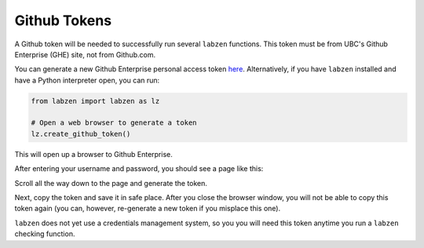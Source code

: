 .. highlight:: python

=========================
Github Tokens
=========================

A Github token will be needed to successfully run several ``labzen`` functions.
This token must be from UBC's Github Enterprise (GHE) site, not from Github.com.

You can generate a new Github Enterprise personal access token `here <https://github.ubc.ca/settings/tokens/new?scopes=repo,user,gist,workflow&description=LABZEN>`_.
Alternatively, if you have ``labzen`` installed and have a Python interpreter open, you can run:

.. code-block:: python

    from labzen import labzen as lz
    
    # Open a web browser to generate a token
    lz.create_github_token()

This will open up a browser to Github Enterprise.

.. image:: img/step1.png
  :width: 300
  :alt: Step 1

After entering your username and password, you should see a page like this:

.. image:: img/token.png
  :width: 600
  :alt: Token Generation

Scroll all the way down to the page and generate the token.

.. image:: img/step2.png
  :width: 600
  :alt: Step 2

Next, copy the token and save it in safe place. 
After you close the browser window, you will not be able to copy this token again 
(you can, however, re-generate a new token if you misplace this one).

.. image:: img/step3.png
  :width: 600
  :alt: Step 3


``labzen`` does not yet use a credentials management system, 
so you you will need this token anytime you run a ``labzen`` checking function.
